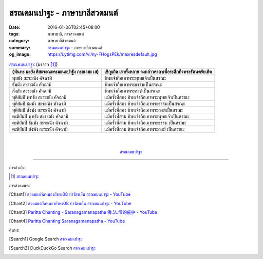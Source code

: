 สรณคมนปาฐะ - ภาษาบาลีสวดมนต์
############################

:date: 2016-01-06T02:45+08:00
:tags: ภาษาบาลี, การสวดมนต์
:category: ภาษาบาลีสวดมนต์
:summary: `สรณคมนปาฐะ`_ - ภาษาบาลีสวดมนต์
:og_image: https://i.ytimg.com/vi/ny-FHogsPEk/maxresdefault.jpg


.. list-table:: `สรณคมนปาฐะ`_ (มาจาก [1]_)
   :header-rows: 1
   :class: table-syntax-diff

   * - (หันทะ มะยัง ติสะระณะคะมะนะปาฐัง ภะณามะ เส)

     - เชิญเถิด เราทั้งหลาย จงกล่าวคาถาเพื่อระลึกถึงพระรัตนตรัยเถิด

   * - พุทธัง สะระณัง คัจฉามิ

     - ข้าพเจ้าถือเอาพระพุทธเจ้าเป็นสรณะ

   * - ธัมมัง สะระณัง คัจฉามิ

     - ข้าพเจ้าถือเอาพระธรรมเป็นสรณะ

   * - สังฆัง สะระณัง คัจฉามิ

     - ข้าพเจ้าถือเอาพระสงฆ์เป็นสรณะ

   * - ทุติยัมปิ พุทธัง สะระณัง คัจฉามิ

     - แม้ครั้งที่สอง ข้าพเจ้าถือเอาพระพุทธเจ้าเป็นสรณะ

   * - ทุติยัมปิ ธัมมัง สะระณัง คัจฉามิ

     - แม้ครั้งที่สอง ข้าพเจ้าถือเอาพระธรรมเป็นสรณะ

   * - ทุติยัมปิ สังฆัง สะระณัง คัจฉามิ

     - แม้ครั้งที่สอง ข้าพเจ้าถือเอาพระสงฆ์เป็นสรณะ

   * - ตะติยัมปิ พุทธัง สะระณัง คัจฉามิ

     - แม้ครั้งที่สาม ข้าพเจ้าถือเอาพระพุทธเจ้าเป็นสรณะ

   * - ตะติยัมปิ ธัมมัง สะระณัง คัจฉามิ

     - แม้ครั้งที่สาม ข้าพเจ้าถือเอาพระธรรม เป็นสรณะ

   * - ตะติยัมปิ สังฆัง สะระณัง คัจฉามิ

     - แม้ครั้งที่สาม ข้าพเจ้าถือเอาพระสงฆ์ เป็นสรณะ

|
|

.. container:: align-center video-container

  .. raw:: html

    <iframe width="560" height="315" src="https://www.youtube.com/embed/STZwM-8am0Q?list=PLuVwelYmWVCct5qxla2yuR83ORODMZeES" frameborder="0" allowfullscreen></iframe>

.. container:: align-center video-container-description

  `สรณคมนปาฐะ`_


----

การอ้างอิง:

.. [1] `สรณคมนปาฐะ <http://www.aia.or.th/prayer31.htm>`_



การสวดมนต์:

.. [Chant1] `สวดมนต์วัดหนองป่าพง08 ทำวัตรเย็น สรณคมนปาฐะ - YouTube <https://www.youtube.com/watch?v=STZwM-8am0Q&index=8&list=PLuVwelYmWVCct5qxla2yuR83ORODMZeES>`__

.. [Chant2] `สวดมนต์วัดหนองป่าพง08 ทำวัตรเย็น สรณคมนปาฐะ - YouTube <https://www.youtube.com/watch?v=ROvkvGjQBlQ&list=PLkXhPQ5Akl5hfOv9HoyH_m6N-RE49t-td&index=18>`_

.. [Chant3] `Paritta Chanting - Saranagamanapatha 佛.法.僧的庇护 - YouTube <https://www.youtube.com/watch?v=YpWFR-ioQlE>`_

.. [Chant4] `Paritta Chanting Saranagamanapatha - YouTube <https://www.youtube.com/watch?v=kZmhrlkt9dU>`_



ค้นหา:

.. [Search1] Google Search `สรณคมนปาฐะ <https://www.google.com/search?q=%E0%B8%AA%E0%B8%A3%E0%B8%93%E0%B8%84%E0%B8%A1%E0%B8%99%E0%B8%9B%E0%B8%B2%E0%B8%90%E0%B8%B0>`__

.. [Search2] DuckDuckGo Search `สรณคมนปาฐะ <https://duckduckgo.com/?q=%E0%B8%AA%E0%B8%A3%E0%B8%93%E0%B8%84%E0%B8%A1%E0%B8%99%E0%B8%9B%E0%B8%B2%E0%B8%90%E0%B8%B0>`__



.. _สรณคมนปาฐะ: http://www.aia.or.th/prayer31.htm
